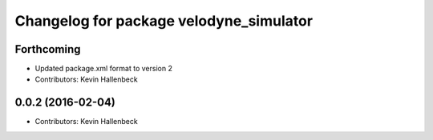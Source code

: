 ^^^^^^^^^^^^^^^^^^^^^^^^^^^^^^^^^^^^^^^^
Changelog for package velodyne_simulator
^^^^^^^^^^^^^^^^^^^^^^^^^^^^^^^^^^^^^^^^

Forthcoming
-----------
* Updated package.xml format to version 2
* Contributors: Kevin Hallenbeck

0.0.2 (2016-02-04)
------------------
* Contributors: Kevin Hallenbeck
